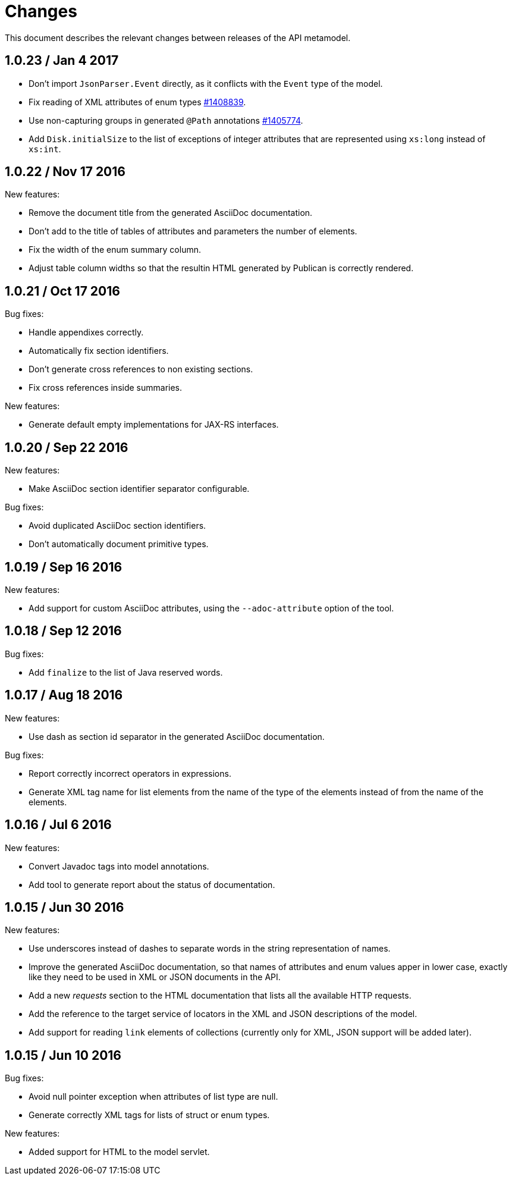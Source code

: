 = Changes

This document describes the relevant changes between releases of the
API metamodel.

== 1.0.23 / Jan 4 2017

* Don't import `JsonParser.Event` directly, as it conflicts with the
  `Event` type of the model.

* Fix reading of XML attributes of enum types
  https://bugzilla.redhat.com/1408839[#1408839].

* Use non-capturing groups in generated `@Path` annotations
  https://bugzilla.redhat.com/1405774[#1405774].

* Add `Disk.initialSize` to the list of exceptions of integer
  attributes that are represented using `xs:long` instead of `xs:int`.

== 1.0.22 / Nov 17 2016

New features:

* Remove the document title from the generated AsciiDoc documentation.

* Don't add to the title of tables of attributes and parameters the
  number of elements.

* Fix the width of the enum summary column.

* Adjust table column widths so that the resultin HTML generated by
  Publican is correctly rendered.

== 1.0.21 / Oct 17 2016

Bug fixes:

* Handle appendixes correctly.

* Automatically fix section identifiers.

* Don't generate cross references to non existing sections.

* Fix cross references inside summaries.

New features:

* Generate default empty implementations for JAX-RS interfaces.

== 1.0.20 / Sep 22 2016

New features:

* Make AsciiDoc section identifier separator configurable.

Bug fixes:

* Avoid duplicated AsciiDoc section identifiers.

* Don't automatically document primitive types.

== 1.0.19 / Sep 16 2016

New features:

* Add support for custom AsciiDoc attributes, using the
  `--adoc-attribute` option of the tool.

== 1.0.18 / Sep 12 2016

Bug fixes:

* Add `finalize` to the list of Java reserved words.

== 1.0.17 / Aug 18 2016

New features:

* Use dash as section id separator in the generated AsciiDoc
  documentation.

Bug fixes:

* Report correctly incorrect operators in expressions.

* Generate XML tag name for list elements from the name of the type of
  the elements instead of from the name of the elements.

== 1.0.16 / Jul 6 2016

New features:

* Convert Javadoc tags into model annotations.

* Add tool to generate report about the status of documentation.

== 1.0.15 / Jun 30 2016

New features:

* Use underscores instead of dashes to separate words in the string
  representation of names.

* Improve the generated AsciiDoc documentation, so that names of
  attributes and enum values apper in lower case, exactly like they
  need to be used in XML or JSON documents in the API.

* Add a new _requests_ section to the HTML documentation that lists all
  the available HTTP requests.

* Add the reference to the target service of locators in the XML and
  JSON descriptions of the model.

* Add support for reading `link` elements of collections (currently only
  for XML, JSON support will be added later).

== 1.0.15 / Jun 10 2016

Bug fixes:

* Avoid null pointer exception when attributes of list type are null.

* Generate correctly XML tags for lists of struct or enum types.

New features:

* Added support for HTML to the model servlet.
